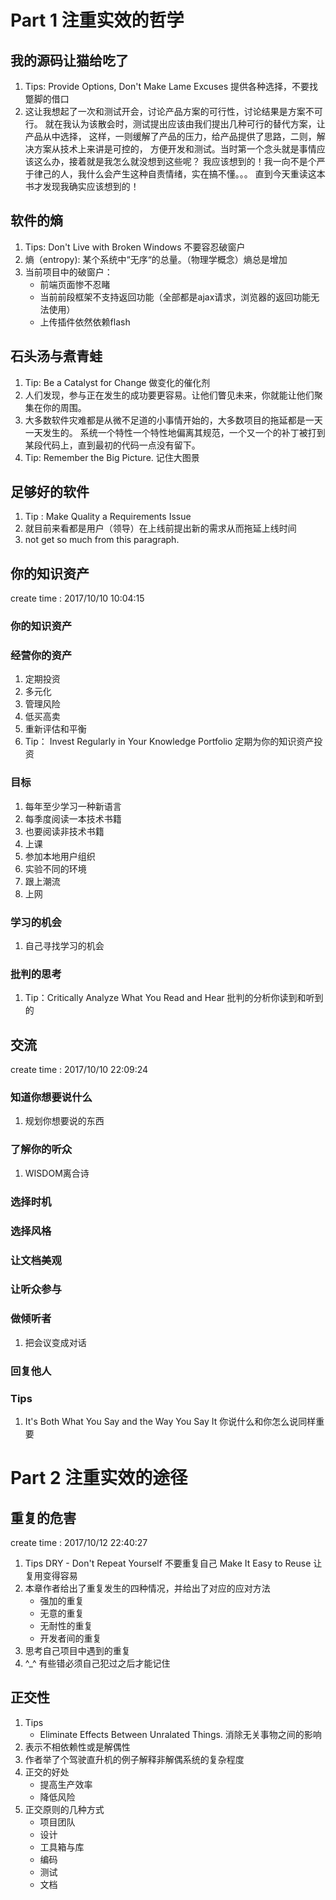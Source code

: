 * Part 1 注重实效的哲学
** 我的源码让猫给吃了
   1. Tips: Provide Options, Don't Make Lame Excuses 提供各种选择，不要找蹩脚的借口
   2. 这让我想起了一次和测试开会，讨论产品方案的可行性，讨论结果是方案不可行。
      就在我认为该散会时，测试提出应该由我们提出几种可行的替代方案，让产品从中选择，
      这样，一则缓解了产品的压力，给产品提供了思路，二则，解决方案从技术上来讲是可控的，
      方便开发和测试。当时第一个念头就是事情应该这么办，接着就是我怎么就没想到这些呢？
      我应该想到的！我一向不是个严于律己的人，我什么会产生这种自责情绪，实在搞不懂。。。
      直到今天重读这本书才发现我确实应该想到的！
** 软件的熵
   1. Tips: Don't Live with Broken Windows 不要容忍破窗户
   2. 熵（entropy): 某个系统中“无序“的总量。（物理学概念）熵总是增加
   3. 当前项目中的破窗户：
      - 前端页面惨不忍睹
      - 当前前段框架不支持返回功能（全部都是ajax请求，浏览器的返回功能无法使用）
      - 上传插件依然依赖flash
** 石头汤与煮青蛙
   1. Tip: Be a Catalyst for Change 做变化的催化剂
   2. 人们发现，参与正在发生的成功要更容易。让他们瞥见未来，你就能让他们聚集在你的周围。
   3. 大多数软件灾难都是从微不足道的小事情开始的，大多数项目的拖延都是一天一天发生的。
      系统一个特性一个特性地偏离其规范，一个又一个的补丁被打到某段代码上，直到最初的代码一点没有留下。
   4. Tip: Remember the Big Picture. 记住大图景
** 足够好的软件
   1. Tip : Make Quality a Requirements Issue
   2. 就目前来看都是用户（领导）在上线前提出新的需求从而拖延上线时间
   3. not get so much from this paragraph.
** 你的知识资产
   create time : 2017/10/10 10:04:15
*** 你的知识资产
*** 经营你的资产
    1. 定期投资
    2. 多元化
    3. 管理风险
    4. 低买高卖
    5. 重新评估和平衡
    6. Tip： Invest Regularly in Your Knowledge Portfolio 
       定期为你的知识资产投资
*** 目标
    1. 每年至少学习一种新语言
    2. 每季度阅读一本技术书籍
    3. 也要阅读非技术书籍
    4. 上课
    5. 参加本地用户组织
    6. 实验不同的环境
    7. 跟上潮流
    8. 上网
*** 学习的机会
    1. 自己寻找学习的机会
*** 批判的思考
    1. Tip：Critically Analyze What You Read and Hear
       批判的分析你读到和听到的
    
** 交流
create time : 2017/10/10 22:09:24
*** 知道你想要说什么
    1. 规划你想要说的东西
*** 了解你的听众
    1. WISDOM离合诗
*** 选择时机
*** 选择风格
*** 让文档美观
*** 让听众参与
*** 做倾听者
    1. 把会议变成对话
*** 回复他人
*** Tips
    1. It's Both What You Say and the Way You Say It
       你说什么和你怎么说同样重要

* Part 2 注重实效的途径
** 重复的危害
   create time : 2017/10/12 22:40:27
   1. Tips
      DRY - Don't Repeat Yourself 不要重复自己
      Make It Easy to Reuse 让复用变得容易
   2. 本章作者给出了重复发生的四种情况，并给出了对应的应对方法
      - 强加的重复
      - 无意的重复
      - 无耐性的重复
      - 开发者间的重复
   3. 思考自己项目中遇到的重复
   4. ^_^ 有些错必须自己犯过之后才能记住
** 正交性
   1. Tips
      - Eliminate Effects Between Unralated Things.
        消除无关事物之间的影响
   2. 表示不相依赖性或是解偶性
   3. 作者举了个驾驶直升机的例子解释非解偶系统的复杂程度
   4. 正交的好处
      - 提高生产效率
      - 降低风险
   5. 正交原则的几种方式
      - 项目团队
      - 设计
      - 工具箱与库
      - 编码
      - 测试
      - 文档
